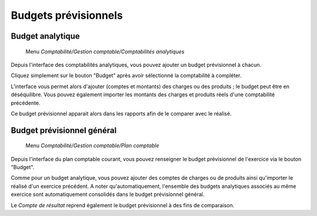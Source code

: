 Budgets prévisionnels
=====================

Budget analytique
-----------------

     Menu *Comptabilité/Gestion comptable/Comptabilités analytiques*

Depuis l'interface des comptabilités analytiques, vous pouvez ajouter un budget prévisionnel à chacun.

Cliquez simplement sur le bouton "Budget" après avoir sélectionné la comptabilité à compléter.

L'interface vous permet alors d'ajouter (comptes et montants) des charges ou des produits ; le budget peut être en déséquilibre.
Vous pouvez également importer les montants des charges et produits réels d'une comptabilité précédente.

Ce budget prévisionnel apparait alors dans les rapports afin de le comparer avec le réalisé.

Budget prévisionnel général
---------------------------

     Menu *Comptabilité/Gestion comptable/Plan comptable*

Depuis l'interface du plan comptable courant, vous pouvez renseigner le budget prévisionnel de l'exercice via le bouton "Budget".

Comme pour un budget analytique, vous pouvez ajouter des comptes de charges ou de produits ainsi qu'importer le réalisé d'un exercice précédent.
A noter qu'automatiquement, l'ensemble des budgets analytiques associés au même exercice sont automatiquement consolidés dans le budget prévisionnel général.

Le *Compte de résultat* reprend également le budget prévisionnel à des fins de comparaison.
